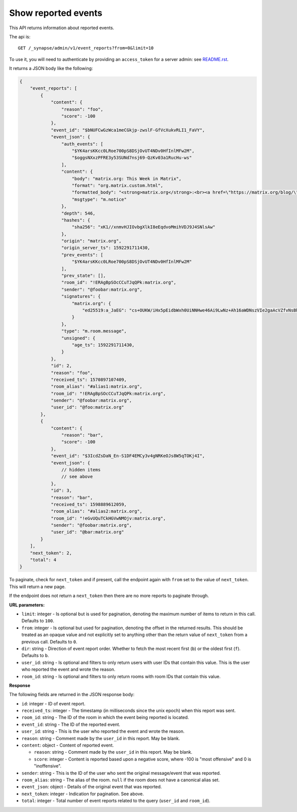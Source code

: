 Show reported events
====================

This API returns information about reported events.

The api is::

    GET /_synapse/admin/v1/event_reports?from=0&limit=10

To use it, you will need to authenticate by providing an ``access_token`` for a
server admin: see `README.rst <README.rst>`_.

It returns a JSON body like the following:

.. code:: jsonc

    {
        "event_reports": [
            {
                "content": {
                    "reason": "foo",
                    "score": -100
                },
                "event_id": "$bNUFCwGzWca1meCGkjp-zwslF-GfVcXukvRLI1_FaVY",
                "event_json": {
                    "auth_events": [
                        "$YK4arsKKcc0LRoe700pS8DSjOvUT4NDv0HfInlMFw2M",
                        "$oggsNXxzPFRE3y53SUNd7nsj69-QzKv03a1RucHu-ws"
                    ],
                    "content": {
                        "body": "matrix.org: This Week in Matrix",
                        "format": "org.matrix.custom.html",
                        "formatted_body": "<strong>matrix.org</strong>:<br><a href=\"https://matrix.org/blog/\"><strong>This Week in Matrix</strong></a>",
                        "msgtype": "m.notice"
                    },
                    "depth": 546,
                    "hashes": {
                        "sha256": "xK1//xnmvHJIOvbgXlkI8eEqdvoMmihVDJ9J4SNlsAw"
                    },
                    "origin": "matrix.org",
                    "origin_server_ts": 1592291711430,
                    "prev_events": [
                        "$YK4arsKKcc0LRoe700pS8DSjOvUT4NDv0HfInlMFw2M"
                    ],
                    "prev_state": [],
                    "room_id": "!ERAgBpSOcCCuTJqQPk:matrix.org",
                    "sender": "@foobar:matrix.org",
                    "signatures": {
                        "matrix.org": {
                            "ed25519:a_JaEG": "cs+OUKW/iHx5pEidbWxh0UiNNHwe46Ai9LwNz+Ah16aWDNszVIe2gaAcVZfvNsBhakQTew51tlKmL2kspXk/Dg"
                        }
                    },
                    "type": "m.room.message",
                    "unsigned": {
                        "age_ts": 1592291711430,
                    }
                },
                "id": 2,
                "reason": "foo",
                "received_ts": 1570897107409,
                "room_alias": "#alias1:matrix.org",
                "room_id": "!ERAgBpSOcCCuTJqQPk:matrix.org",
                "sender": "@foobar:matrix.org",
                "user_id": "@foo:matrix.org"
            },
            {
                "content": {
                    "reason": "bar",
                    "score": -100
                },
                "event_id": "$3IcdZsDaN_En-S1DF4EMCy3v4gNRKeOJs8W5qTOKj4I",
                "event_json": {
                    // hidden items
                    // see above
                },
                "id": 3,
                "reason": "bar",
                "received_ts": 1598889612059,
                "room_alias": "#alias2:matrix.org",
                "room_id": "!eGvUQuTCkHGVwNMOjv:matrix.org",
                "sender": "@foobar:matrix.org",
                "user_id": "@bar:matrix.org"
            }
        ],
        "next_token": 2,
        "total": 4
    }

To paginate, check for ``next_token`` and if present, call the endpoint again
with ``from`` set to the value of ``next_token``. This will return a new page.

If the endpoint does not return a ``next_token`` then there are no more
reports to paginate through.

**URL parameters:**

- ``limit``: integer - Is optional but is used for pagination,
  denoting the maximum number of items to return in this call. Defaults to ``100``.
- ``from``: integer - Is optional but used for pagination,
  denoting the offset in the returned results. This should be treated as an opaque value and
  not explicitly set to anything other than the return value of ``next_token`` from a previous call.
  Defaults to ``0``.
- ``dir``: string - Direction of event report order. Whether to fetch the most recent first (``b``) or the
  oldest first (``f``). Defaults to ``b``.
- ``user_id``: string - Is optional and filters to only return users with user IDs that contain this value.
  This is the user who reported the event and wrote the reason.
- ``room_id``: string - Is optional and filters to only return rooms with room IDs that contain this value.

**Response**

The following fields are returned in the JSON response body:

- ``id``: integer - ID of event report.
- ``received_ts``: integer - The timestamp (in milliseconds since the unix epoch) when this report was sent.
- ``room_id``: string - The ID of the room in which the event being reported is located.
- ``event_id``: string - The ID of the reported event.
- ``user_id``: string - This is the user who reported the event and wrote the reason.
- ``reason``: string - Comment made by the ``user_id`` in this report. May be blank.
- ``content``: object - Content of reported event.

  - ``reason``: string - Comment made by the ``user_id`` in this report. May be blank.
  - ``score``: integer - Content is reported based upon a negative score, where -100 is "most offensive" and 0 is "inoffensive".

- ``sender``: string - This is the ID of the user who sent the original message/event that was reported.
- ``room_alias``: string - The alias of the room. ``null`` if the room does not have a canonical alias set.
- ``event_json``: object - Details of the original event that was reported.
- ``next_token``: integer - Indication for pagination. See above.
- ``total``: integer - Total number of event reports related to the query (``user_id`` and ``room_id``).

